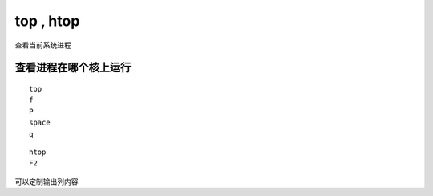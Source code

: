 top , htop
*********************

查看当前系统进程

查看进程在哪个核上运行
======================

::

   top
   f
   P
   space
   q

::

   htop
   F2

可以定制输出列内容
